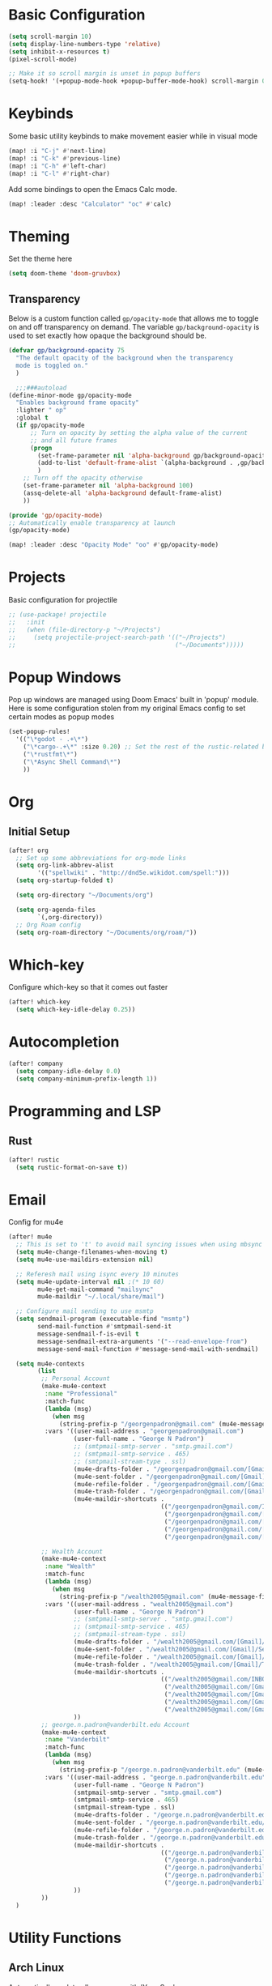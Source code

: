 #+title My Doom Configuration

* Basic Configuration
#+begin_src emacs-lisp :tangle yes
(setq scroll-margin 10)
(setq display-line-numbers-type 'relative)
(setq inhibit-x-resources t)
(pixel-scroll-mode)

;; Make it so scroll margin is unset in popup buffers
(setq-hook! '(+popup-mode-hook +popup-buffer-mode-hook) scroll-margin 0)
#+end_src
* Keybinds
Some basic utility keybinds to make movement easier while in visual mode
#+begin_src emacs-lisp :tangle yes
(map! :i "C-j" #'next-line)
(map! :i "C-k" #'previous-line)
(map! :i "C-h" #'left-char)
(map! :i "C-l" #'right-char)
#+end_src

Add some bindings to open the Emacs Calc mode.
#+begin_src emacs-lisp :tangle yes
(map! :leader :desc "Calculator" "oc" #'calc)
#+end_src

* Theming
Set the theme here
#+begin_src emacs-lisp :tangle yes
(setq doom-theme 'doom-gruvbox)
#+end_src
** Transparency
Below is a custom function called =gp/opacity-mode= that allows me to toggle on and off transparency on demand. The variable =gp/background-opacity= is used to set exactly how opaque the background should be.
#+begin_src emacs-lisp :tangle yes
(defvar gp/background-opacity 75
  "The default opacity of the background when the transparency
  mode is toggled on."
  )

  ;;;###autoload
(define-minor-mode gp/opacity-mode
  "Enables background frame opacity"
  :lighter " op"
  :global t
  (if gp/opacity-mode
      ;; Turn on opacity by setting the alpha value of the current
      ;; and all future frames
      (progn
        (set-frame-parameter nil 'alpha-background gp/background-opacity)
        (add-to-list 'default-frame-alist `(alpha-background . ,gp/background-opacity))
        )
    ;; Turn off the opacity otherwise
    (set-frame-parameter nil 'alpha-background 100)
    (assq-delete-all 'alpha-background default-frame-alist)
    ))

(provide 'gp/opacity-mode)
;; Automatically enable transparency at launch
(gp/opacity-mode)

(map! :leader :desc "Opacity Mode" "oo" #'gp/opacity-mode)
#+end_src
* Projects
Basic configuration for projectile
#+begin_src emacs-lisp :tangle yes
;; (use-package! projectile
;;   :init
;;   (when (file-directory-p "~/Projects")
;;     (setq projectile-project-search-path '(("~/Projects")
;;                                            ("~/Documents")))))
#+end_src
* Popup Windows
Pop up windows are managed using Doom Emacs' built in 'popup' module. Here is some configuration stolen from my original Emacs config to set certain modes as popup modes
#+begin_src emacs-lisp :tangle yes
(set-popup-rules!
  '(("\*godot - .+\*")
    ("\*cargo-.+\*" :size 0.20) ;; Set the rest of the rustic-related buffers
    ("\*rustfmt\*")
    ("\*Async Shell Command\*")
    ))
#+end_src
* Org
** Initial Setup
#+begin_src emacs-lisp :tangle yes
(after! org
  ;; Set up some abbreviations for org-mode links
  (setq org-link-abbrev-alist
        '(("spellwiki" . "http://dnd5e.wikidot.com/spell:")))
  (setq org-startup-folded t)

  (setq org-directory "~/Documents/org")

  (setq org-agenda-files
        `(,org-directory))
  ;; Org Roam config
  (setq org-roam-directory "~/Documents/org/roam/"))

#+end_src
* Which-key
Configure which-key so that it comes out faster
#+begin_src emacs-lisp :tangle yes
(after! which-key
  (setq which-key-idle-delay 0.25))
#+end_src
* Autocompletion
#+begin_src emacs-lisp :tangle yes
(after! company
  (setq company-idle-delay 0.0)
  (setq company-minimum-prefix-length 1))
#+end_src
* Programming and LSP
** Rust
#+begin_src emacs-lisp :tangle yes
(after! rustic
  (setq rustic-format-on-save t))
#+end_src

* Email
Config for mu4e
#+begin_src emacs-lisp :tangle yes
(after! mu4e
  ;; This is set to 't' to avoid mail syncing issues when using mbsync
  (setq mu4e-change-filenames-when-moving t)
  (setq mu4e-use-maildirs-extension nil)

  ;; Referesh mail using isync every 10 minutes
  (setq mu4e-update-interval nil ;(* 10 60)
        mu4e-get-mail-command "mailsync"
        mu4e-maildir "~/.local/share/mail")

  ;; Configure mail sending to use msmtp
  (setq sendmail-program (executable-find "msmtp")
        send-mail-function #'smtpmail-send-it
        message-sendmail-f-is-evil t
        message-sendmail-extra-arguments '("--read-envelope-from")
        message-send-mail-function #'message-send-mail-with-sendmail)

  (setq mu4e-contexts
        (list
         ;; Personal Account
         (make-mu4e-context
          :name "Professional"
          :match-func
          (lambda (msg)
            (when msg
              (string-prefix-p "/georgenpadron@gmail.com" (mu4e-message-field msg :maildir))))
          :vars '((user-mail-address . "georgenpadron@gmail.com")
                  (user-full-name . "George N Padron")
                  ;; (smtpmail-smtp-server . "smtp.gmail.com")
                  ;; (smtpmail-smtp-service . 465)
                  ;; (smtpmail-stream-type . ssl)
                  (mu4e-drafts-folder . "/georgenpadron@gmail.com/[Gmail]/Drafts")
                  (mu4e-sent-folder . "/georgenpadron@gmail.com/[Gmail]/Sent")
                  (mu4e-refile-folder . "/georgenpadron@gmail.com/[Gmail]/All Mail")
                  (mu4e-trash-folder . "/georgenpadron@gmail.com/[Gmail]/Trash")
                  (mu4e-maildir-shortcuts .
                                          (("/georgenpadron@gmail.com/INBOX" . ?i)
                                           ("/georgenpadron@gmail.com/[Gmail]/Sent Mail" . ?s)
                                           ("/georgenpadron@gmail.com/[Gmail]/Trash" . ?t)
                                           ("/georgenpadron@gmail.com/[Gmail]/Drafts" . ?d)
                                           ("/georgenpadron@gmail.com/[Gmail]/All Mail" . ?a))))

         ;; Wealth Account
         (make-mu4e-context
          :name "Wealth"
          :match-func
          (lambda (msg)
            (when msg
              (string-prefix-p "/wealth2005@gmail.com" (mu4e-message-field msg :maildir))))
          :vars '((user-mail-address . "wealth2005@gmail.com")
                  (user-full-name . "George N Padron")
                  ;; (smtpmail-smtp-server . "smtp.gmail.com")
                  ;; (smtpmail-smtp-service . 465)
                  ;; (smtpmail-stream-type . ssl)
                  (mu4e-drafts-folder . "/wealth2005@gmail.com/[Gmail]/Drafts")
                  (mu4e-sent-folder . "/wealth2005@gmail.com/[Gmail]/Sent Mail")
                  (mu4e-refile-folder . "/wealth2005@gmail.com/[Gmail]/All Mail")
                  (mu4e-trash-folder . "/wealth2005@gmail.com/[Gmail]/Trash")
                  (mu4e-maildir-shortcuts .
                                          (("/wealth2005@gmail.com/INBOX" . ?i)
                                           ("/wealth2005@gmail.com/[Gmail]/Sent Mail" . ?s)
                                           ("/wealth2005@gmail.com/[Gmail]/Trash" . ?t)
                                           ("/wealth2005@gmail.com/[Gmail]/Drafts" . ?d)
                                           ("/wealth2005@gmail.com/[Gmail]/All Mail" . ?a)))
                  ))
         ;; george.n.padron@vanderbilt.edu Account
         (make-mu4e-context
          :name "Vanderbilt"
          :match-func
          (lambda (msg)
            (when msg
              (string-prefix-p "/george.n.padron@vanderbilt.edu" (mu4e-message-field msg :maildir))))
          :vars '((user-mail-address . "george.n.padron@vanderbilt.edu")
                  (user-full-name . "George N Padron")
                  (smtpmail-smtp-server . "smtp.gmail.com")
                  (smtpmail-smtp-service . 465)
                  (smtpmail-stream-type . ssl)
                  (mu4e-drafts-folder . "/george.n.padron@vanderbilt.edu/[Gmail]/Drafts")
                  (mu4e-sent-folder . "/george.n.padron@vanderbilt.edu/[Gmail]/Sent Mail")
                  (mu4e-refile-folder . "/george.n.padron@vanderbilt.edu/[Gmail]/All Mail")
                  (mu4e-trash-folder . "/george.n.padron@vanderbilt.edu/[Gmail]/Trash")
                  (mu4e-maildir-shortcuts .
                                          (("/george.n.padron@vanderbilt.edu/INBOX" . ?i)
                                           ("/george.n.padron@vanderbilt.edu/[Gmail]/Sent Mail" . ?s)
                                           ("/george.n.padron@vanderbilt.edu/[Gmail]/Trash" . ?t)
                                           ("/george.n.padron@vanderbilt.edu/[Gmail]/Drafts" . ?d)
                                           ("/george.n.padron@vanderbilt.edu/[Gmail]/All Mail" . ?a)))
                  ))
         ))
  )
#+end_src
* Utility Functions
** Arch Linux
Automatically update all programs with 'Yay -Syu'
#+begin_src emacs-lisp :tangle yes
  (defun yay-update ()
    "Run the Yay shell command to automatically update the system on arch"
    (interactive)
    (async-shell-command "yay -Syu"))

(map! :leader :desc "Update System" "C-u" #'yay-update)
#+end_src
** Zoxide
#+begin_src emacs-lisp
  (use-package zoxide
    :commands
    (zoxide-find-file zoxide-find-file-with-query zoxide-travel zoxide-travel-with-query
                      zoxide-cd zoxide-cd-with-query zoxide-add zoxide-remove zoxide-query
                      zoxide-query-with zoxide-open-with)
    :config
    (add-hook 'find-file-hook 'zoxide-add))

    (map! :leader :desc "Zoxide Find File" "z" #'zoxide-find-file)
    (map! :leader :desc "Zoxide Find File" "Z" #'zoxide-travel)
#+end_src
